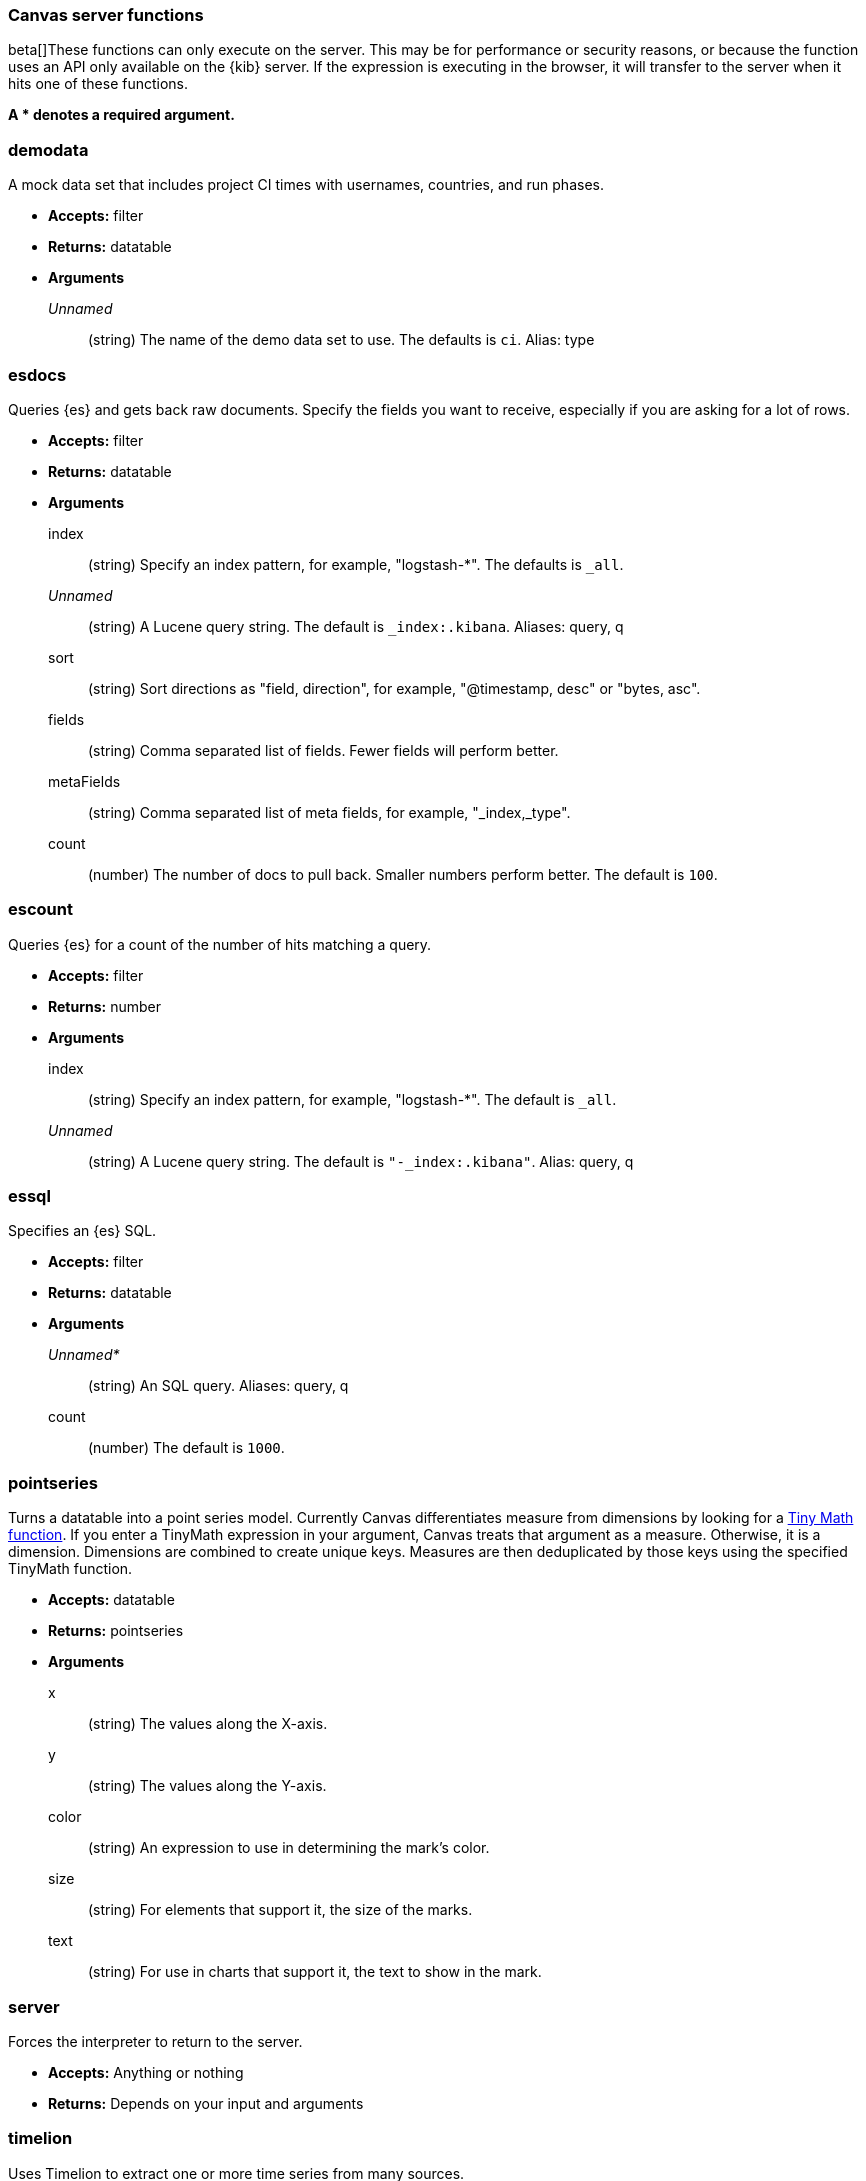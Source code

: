 [[canvas-server-functions]]
=== Canvas server functions

beta[]These functions can only execute on the server. This may be for performance
or security reasons, or because the function uses an API only available on the 
{kib} server. If the expression is executing in the browser, it will transfer to 
the server when it hits one of these functions.

*A * denotes a required argument.*

[float]
=== demodata

A mock data set that includes project CI times with usernames, countries, and run phases.

- *Accepts:* filter
- *Returns:* datatable
- *Arguments*
+
_Unnamed_::  (string) The name of the demo data set to use.  The defaults is `ci`.
Alias: type

[float]
=== esdocs

Queries {es} and gets back raw documents. Specify the fields you want to receive, 
especially if you are asking for a lot of rows.

- *Accepts:* filter
- *Returns:* datatable
- *Arguments*
+
index:: (string) Specify an index pattern, for example, "logstash-*".  The defaults is `_all`.
+
_Unnamed_::  (string) A Lucene query string.  The default is `_index:.kibana`. Aliases: query, q
+
sort:: (string) Sort directions as "field, direction", for example, "@timestamp, desc" or "bytes, asc".
+
fields:: (string) Comma separated list of fields. Fewer fields will perform better.
+
metaFields:: (string) Comma separated list of meta fields, for example, "_index,_type".
+
count:: (number) The number of docs to pull back. Smaller numbers perform better. 
The default is `100`.

[float]
=== escount

Queries {es} for a count of the number of hits matching a query.

- *Accepts:* filter
- *Returns:* number
- *Arguments*
+
index:: (string) Specify an index pattern, for example, "logstash-*".  The default is `_all`.
+
_Unnamed_::	(string) A Lucene query string.  The default is `"-_index:.kibana"`. Alias: query, q

[float]
=== essql

Specifies an {es} SQL.

- *Accepts:* filter
- *Returns:* datatable
- *Arguments*
+
_Unnamed*_:: 	(string) An SQL query. Aliases: query, q
+	
count::	(number) The default is `1000`.

[float]
=== pointseries

Turns a datatable into a point series model. Currently Canvas differentiates measure 
from dimensions by looking for a <<canvas-tinymath-functions, Tiny Math function>>. If you enter a TinyMath 
expression in your argument, Canvas treats that argument as a measure. Otherwise, it 
is a dimension. Dimensions are combined to create unique keys. Measures are 
then deduplicated by those keys using the specified TinyMath function.

- *Accepts:* datatable
- *Returns:* pointseries
- *Arguments*
+
x::	(string) The values along the X-axis.
+
y::	(string) The values along the Y-axis.
+
color::	(string) An expression to use in determining the mark's color.
+
size:: (string)	For elements that support it, the size of the marks.
+
text:: (string) For use in charts that support it, the text to show in the mark.

[float]
=== server

Forces the interpreter to return to the server.

- *Accepts:* Anything or nothing
- *Returns:* Depends on your input and arguments
&nbsp;

[float]
=== timelion

Uses Timelion to extract one or more time series from many sources.

- *Accepts:* filter
- *Returns:* datatable
- *Arguments*
+
_Unnamed_::	(string) A Timelion query. The default is `".es(*)"`. Aliases: query, q
+
interval:: (string)	Bucket interval for the time series.  The default is `auto`.
+
from:: (any) {es} date math string for the start of the time range.  The default is `now-1y`.
+
to:: (any) {es} date math string for the end of the time range. The default is `now`.
+
timezone:: (any) Time zone for the time range. The default is `UTC`.

